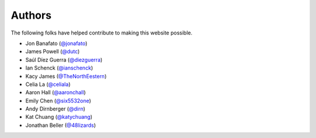 Authors
=======

The following folks have helped contribute to making this website possible.

* Jon Banafato (`@jonafato <https://github.com/jonafato>`_)
* James Powell (`@dutc <https://github.com/dutc>`_)
* Saúl Díez Guerra (`@diezguerra <https://github.com/diezguerra>`_)
* Ian Schenck (`@ianschenck <https://github.com/ianschenck>`_)
* Kacy James (`@TheNorthEestern <https://github.com/TheNorthEestern>`_)
* Celia La (`@celiala <https://github.com/celiala>`_)
* Aaron Hall (`@aaronchall <https://github.com/aaronchall>`_)
* Emily Chen (`@six5532one <https://github.com/six5532one>`_)
* Andy Dirnberger (`@dirn <https://github.com/dirn>`_)
* Kat Chuang (`@katychuang <https://github.com/katychuang>`_)
* Jonathan Beller (`@48lizards <https://github.com/48lizards>`_)
